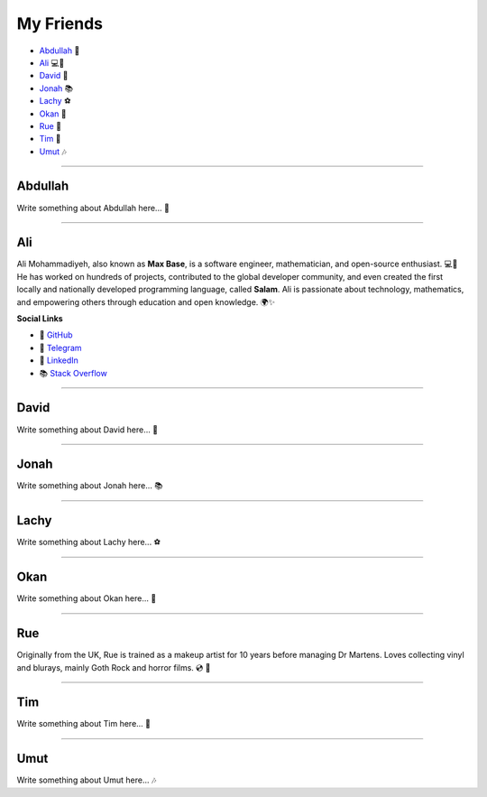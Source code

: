 My Friends
==========

* `Abdullah`_ 🌟
* `Ali`_ 💻📐
* `David`_ 🎸
* `Jonah`_ 📚
* `Lachy`_ ⚽
* `Okan`_ 🎨
* `Rue`_ 🌈
* `Tim`_ 🚀
* `Umut`_ 🎶

--------

Abdullah
~~~~~~~~

Write something about Abdullah here... 🌟

--------

Ali
~~~

Ali Mohammadiyeh, also known as **Max Base**, is a software engineer, mathematician, and open-source enthusiast. 💻📐
He has worked on hundreds of projects, contributed to the global developer community, and even created the first locally and nationally developed programming language, called **Salam**.
Ali is passionate about technology, mathematics, and empowering others through education and open knowledge. 🌍✨

**Social Links**

- 🐙 `GitHub <https://github.com/BaseMax>`_
- 💬 `Telegram <https://t.me/MAX_BASE>`_
- 💼 `LinkedIn <https://www.linkedin.com/in/maxbase>`_
- 📚 `Stack Overflow <https://stackoverflow.com/users/10096230/max-base>`_

--------

David
~~~~~

Write something about David here... 🎸

--------

Jonah
~~~~~

Write something about Jonah here... 📚

--------

Lachy
~~~~~

Write something about Lachy here... ⚽

--------

Okan
~~~~

Write something about Okan here... 🎨

--------

Rue
~~~

Originally from the UK, Rue is trained as a makeup artist for 10 years before managing Dr Martens. Loves collecting
vinyl and blurays, mainly Goth Rock and horror films. 💿 🧟

--------

Tim
~~~

Write something about Tim here... 🚀

--------

Umut
~~~~

Write something about Umut here... 🎶
